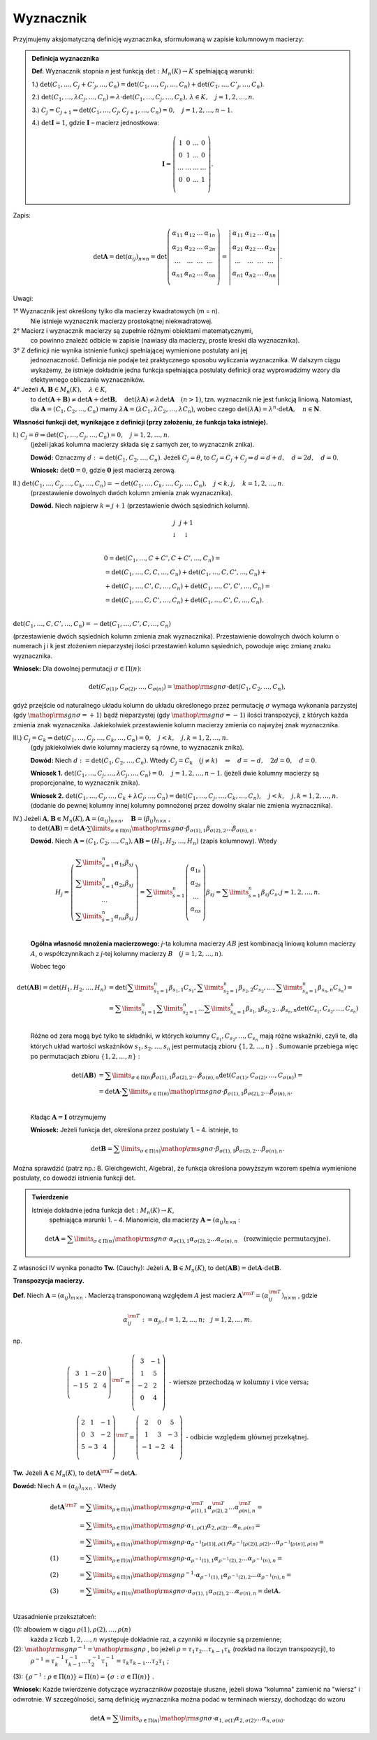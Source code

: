 ﻿Wyznacznik
==========

Przyjmujemy aksjomatyczną definicję wyznacznika, sformułowaną w
zapisie kolumnowym macierzy:

.. admonition:: **Definicja  wyznacznika**

   **Def.** Wyznacznik  stopnia  *n*  jest  funkcją  :math:`\det :M_n (K) \to K`  spełniającą  warunki:


   1.) :math:`\det (C_{ 1} , \ldots ,C_j  +  C'_j , \ldots ,C_n ) = \det (C_{ 1} , \ldots ,C_j , \ldots ,C_n ) + \det (C_{ 1} , \ldots ,C'_j , \ldots ,C_n )`.
   
   2.) :math:`\det (C_{ 1} , \ldots ,\lambda C_j , \ldots ,C_n ) = \lambda  \cdot \det (C_{ 1} , \ldots ,C_j , \ldots ,C_n ), \,  \lambda  \in K, \quad  j = 1,2, \ldots ,n`.

   3.) :math:`C_j = C_{j + 1} \Rightarrow \det (C_{ 1} , \ldots ,C_j,C_{j + 1} , \ldots ,C_n ) = 0, \quad j = 1,2, \ldots ,n - 1`.

   4.) :math:`\det {\boldsymbol{I}} = 1`,  gdzie   :math:`\boldsymbol{I}`   –   macierz  jednostkowa:

   .. math::

      {\boldsymbol{I}} = \left( {\begin{array}{*{20}c} 1 & 0 & \ldots & 0 \\ 0 & 1 & \ldots & 0 \\ \ldots & \ldots & \ldots & \ldots \\ 0 & 0 & \ldots & 1 \\ \end{array}} \right).


Zapis:

.. math::

   \;\det {\boldsymbol{A}} = \det (\alpha _{ij} )_{n \times n}  = \det \left( {\begin{array}{*{20}c}
   {\alpha _{  11} }  & {\alpha _{  12} }  &  \ldots   & {\alpha _{  1n} }   \\
   {\alpha _{  21} }  & {\alpha _{  22} }  &  \ldots   & {\alpha  _{2n} }   \\
   { \ldots }  &  \ldots   &  \ldots   &  \ldots    \\
   {\alpha _{  n  1} }  & {\alpha _{  n2} }  &  \ldots   & {\alpha _{ n n} }   \\
   \end{array}} \right) = \left| {\begin{array}{*{20}c}
   {\alpha _{  11} }  & {\alpha _{  12} }  &  \ldots   & {\alpha _{  1n} }   \\
   {\alpha _{  21} }  & {\alpha _{  22} }  &  \ldots   & {\alpha  _{2n} }   \\
   \ldots   &  \ldots   &  \ldots   &  \ldots    \\
   {\alpha _{  n  1} }  & {\alpha _{  n2} }  &  \ldots   & {\alpha _{ n n} }   \\
   \end{array}} \right|.


Uwagi:


1°	Wyznacznik  jest  określony  tylko  dla  macierzy  kwadratowych  (m = n).
	Nie  istnieje  wyznacznik  macierzy  prostokątnej  niekwadratowej.

2°	Macierz  i  wyznacznik  macierzy  są  zupełnie  różnymi  obiektami  matematycznymi,
	co  powinno  znaleźć  odbicie  w  zapisie  (nawiasy dla macierzy, proste kreski dla wyznacznika).

3°	Z  definicji  nie  wynika  istnienie  funkcji  spełniającej  wymienione  postulaty  ani  jej
	jednoznaczność.  Definicja  nie  podaje  też  praktycznego  sposobu  wyliczania  wyznacznika.
	W  dalszym  ciągu  wykażemy,  że  istnieje  dokładnie  jedna  funkcja  spełniająca  postulaty  		definicji  oraz  wyprowadzimy  wzory  dla  efektywnego  obliczania  wyznaczników.

4°	Jeżeli   :math:`{\boldsymbol{A}},{\boldsymbol{B}} \in M_n (K), \quad \lambda \in K`,
	to   :math:`\det ({\boldsymbol{A}} + {\boldsymbol{B}}) \ne \det {\boldsymbol{A}} + \det {\boldsymbol{B}}, \quad  \det (\lambda {\boldsymbol{A}}) \ne \lambda \det {\boldsymbol{A}} \quad (n > 1)`,
	tzn.  wyznacznik  nie  jest  funkcją  liniową.
	Natomiast,  dla  :math:`{\boldsymbol{A}} = (C_{ 1} ,C_{ 2} , \ldots ,C_n )`  mamy  :math:`\lambda {\boldsymbol{A}} = (\lambda C_{ 1} ,\lambda C_{ 2} , \ldots ,\lambda C_n )`,
	wobec  czego  :math:`\det (\lambda {\boldsymbol{A}}) = \lambda ^n  \cdot \det {\boldsymbol{A}}, \quad n \in \boldsymbol{N}`.


**Własności  funkcji  det,  wynikające  z  definicji  (przy założeniu, że funkcja taka istnieje).**


I.) :math:`C_j  = \theta \Rightarrow \det (C_{ 1} , \ldots ,C_j , \ldots ,C_n ) = 0, \quad  j = 1,2, \ldots ,n`.
    (jeżeli jakaś kolumna macierzy składa się z samych zer, to wyznacznik znika).

    **Dowód:**  Oznaczmy   :math:`d: = \det (C_{ 1} ,C_{ 2} , \ldots ,C_n )`.
    Jeżeli   :math:`C_j  = \theta`,   to   :math:`C_j  = C_j  +  C_j  \Rightarrow d = d + d, \quad d = 2d, \quad d = 0`.

    **Wniosek:**   :math:`\det {\boldsymbol{0}} = 0`,   gdzie  :math:`{\boldsymbol{0}}`  jest  macierzą  zerową.

II.) :math:`\det (C_{ 1} , \ldots ,C_j , \ldots ,C_k , \ldots ,C_n ) =  - \det (C_{ 1} , \ldots ,C_k , \ldots ,C_j , \ldots ,C_n ), \quad j < k,j, \quad k = 1,2, \ldots ,n`.
     (przestawienie dowolnych dwóch kolumn zmienia znak wyznacznika).

     **Dowód.**  Niech  najpierw  :math:`k = j + 1`  (przestawienie dwóch sąsiednich kolumn).


.. math::

   \begin{array}{*{20}c}
   j & j + 1 &  &  &  &  \\ 
   \downarrow & \downarrow &  &  &  &  \\ 
   \end{array}



.. math::

   \begin{array}{l}
   0 = \det (C_{ 1} , \ldots ,C + C',C + C', \ldots ,C_n ) =  \\ 
   = \det (C_{ 1} , \ldots ,C,C, \ldots ,C_n ) + \det (C_{ 1} , \ldots ,C,C', \ldots ,C_n ) +  \\ 
   + \det (C_{ 1} , \ldots ,C',C, \ldots ,C_n ) + \det (C_{ 1} , \ldots ,C',C', \ldots ,C_n ) =  \\ 
   = \det (C_{ 1} , \ldots ,C,C', \ldots ,C_n ) + \det (C_{ 1} , \ldots ,C',C, \ldots ,C_n ). \\ 
   \end{array}


:math:`\det (C_{ 1} , \ldots ,C,C', \ldots ,C_n ) =  - \det (C_{ 1} , \ldots ,C',C, \ldots ,C_n )`

(przestawienie dwóch sąsiednich kolumn zmienia znak wyznacznika).
Przestawienie  dowolnych  dwóch  kolumn  o  numerach  j  i  k  jest  złożeniem  nieparzystej  ilości  przestawień  kolumn  sąsiednich,  powoduje  więc  zmianę  znaku  wyznacznika.

**Wniosek:**  Dla  dowolnej  permutacji  :math:`\sigma  \in \Pi (n)`:

.. math::

   \det (C_{\sigma (1)} ,C_{\sigma (2)} , \ldots ,C_{\sigma (n)} ) = {\mathop{\rm sgn}} \sigma  \cdot \det (C_{ 1} ,C_{ 2} , \ldots ,C_n ),


gdyż  przejście  od  naturalnego  układu  kolumn  do  układu  określonego  przez  permutację  :math:`\sigma`   wymaga  wykonania  parzystej  (gdy :math:`{\mathop{\rm sgn}} \sigma  =  + 1`)  bądź  nieparzystej  (gdy :math:`{\mathop{\rm sgn}} \sigma  =  - 1`)  ilości  transpozycji,  z  których  każda  zmienia  znak  wyznacznika.
Jakiekolwiek  przestawienie  kolumn  macierzy  zmienia  co  najwyżej  znak  wyznacznika.


III.) :math:`C_j  = C_k \Rightarrow \det (C_{ 1} , \ldots ,C_j , \ldots ,C_k , \ldots ,C_n ) = 0, \quad j < k, \quad j, k = 1,2, \ldots ,n`.
      (gdy jakiekolwiek dwie kolumny macierzy są równe, to wyznacznik znika).

      **Dowód:**  Niech  :math:`d: = \det (C_{ 1} ,C_{ 2} , \ldots ,C_n )`.  
      Wtedy   :math:`C_j  =  C_k \quad (j \ne k) \quad \Rightarrow \quad d =  - d, \quad 2d = 0, \quad d = 0`.

      **Wniosek 1.**   :math:`\det (C_{ 1} , \ldots ,C_j , \ldots ,\lambda C_j , \ldots ,C_n ) = 0, \quad j = 1,2, \ldots ,n - 1`.
      (jeżeli dwie kolumny macierzy są proporcjonalne, to wyznacznik znika).

      **Wniosek 2.**
      :math:`\det (C_{ 1} , \ldots ,C_j , \ldots ,C_k  + \lambda C_j , \ldots ,C_n ) = \det (C_{ 1} , \ldots ,C_j , \ldots ,C_k , \ldots ,C_n ), \quad j < k, \quad j, k = 1,2, \ldots ,n`.
      (dodanie do pewnej kolumny innej kolumny pomnożonej przez dowolny skalar nie zmienia wyznacznika).

IV.)  Jeżeli  :math:`{\boldsymbol{A}},{\boldsymbol{B}} \in M_n (K), {\boldsymbol{A}} = (\alpha _{ij} )_{n \times n} , \quad {\boldsymbol{B}} = (\beta _{ij} )_{n \times n}` ,
      to   :math:`\det ({\boldsymbol{AB}}) = \det {\boldsymbol{A}} \cdot \sum\limits_{\sigma  \in \Pi (n)} {{\mathop{\rm sgn}} \sigma }  \cdot \beta _{\sigma (1),1} \beta _{\sigma (2),2}  \ldots \beta _{\sigma (n),n}` .

      **Dowód.**   Niech  :math:`{\boldsymbol{A}} = (C_{ 1} ,C_{ 2} , \ldots ,C_n ),   {\boldsymbol{AB}} = (H_{ 1} ,H_{ 2} , \ldots ,H_n )`     (zapis kolumnowy).   Wtedy

.. math::

   H_j  = \left( {\begin{array}{*{20}c}
   {\sum\limits_{s = 1}^n {\alpha _{ 1s} \beta _{sj} } }  \\
   {\sum\limits_{s = 1}^n {\alpha _{ 2s} \beta _{sj} } }  \\
   \ldots   \\
   {\sum\limits_{s = 1}^n {\alpha _{ ns} \beta _{sj} } }  \\
   \end{array}} \right) = \sum\limits_{s = 1}^n {\left( {\begin{array}{*{20}c}
   {\alpha _{ 1s} }  \\
   {\alpha _{ 2s} }  \\
   \ldots   \\
   {\alpha _{ns} }  \\
   \end{array}} \right)} \beta _{sj}  = \sum\limits_{s = 1}^n {\beta _{sj} C_s } ,     j = 1,2, \ldots ,n.


\ 
      **Ogólna  własność  mnożenia  macierzowego:** *j*-ta  kolumna  macierzy  :math:`AB`  jest  kombinacją  liniową  kolumn  macierzy  :math:`A`,  o  współczynnikach  z  *j*-tej  kolumny  macierzy  :math:`B \quad  (j = 1,2, \ldots ,n)`.

      Wobec  tego

.. math::

   \begin{array}{l}
   \det ({\boldsymbol{AB}}) = \det (H_{ 1} ,H_{ 2} , \ldots ,H_n ) & = \det \left( {\sum\limits_{s_1  = 1}^n {\beta _{s_1 ,1} C_{s_1 } ,\sum\limits_{s_2  = 1}^n {\beta _{s_2 ,2} } } C_{s_2 } , \ldots ,\sum\limits_{s_n  = 1}^n {\beta _{s_n ,n} C_{s_n } } } \right) =  \\ 
     & = \sum\limits_{s_1  = 1}^n {\sum\limits_{s_2  = 1}^n { \ldots \sum\limits_{s_n  = 1}^n  } } \beta _{s_1 ,1} \beta _{s_2 ,2}  \ldots \beta _{s_n ,n} \det \left( {C_{s_1 } ,C_{s_2 } , \ldots ,C_{s_n } } \right) \\ 
   \end{array}


\ 
      Różne  od  zera  mogą  być  tylko  te  składniki,  w  których  kolumny  :math:`C_{s_1 } ,C_{s_2 } , \ldots ,C_{s_n }` mają  różne  wskaźniki,  czyli  te,  dla  których  układ  wartości  wskaźników  :math:`s_{ 1} ,s_{ 2} , \ldots ,s_{ n}`   jest  permutacją  zbioru  :math:`\{ 1,2, \ldots ,n\}` . Sumowanie  przebiega  więc  po  permutacjach  zbioru  :math:`\{ 1,2, \ldots ,n\}` :

.. math::

   \begin{array}{l}
   \det ({\boldsymbol{AB}}) & = \sum\limits_{\sigma  \in \Pi (n)} {\beta _{\sigma (1),1} } \beta _{\sigma (2),2}  \ldots \beta _{\sigma (n),n} \det \left( {C_{\sigma (1)} ,C_{\sigma (2)} , \ldots ,C_{\sigma (n)} } \right) =  \\ 
     & = \det {\boldsymbol{A}} \cdot \sum\limits_{\sigma  \in \Pi (n)} {{\mathop{\rm sgn}} \sigma  \cdot \beta _{\sigma (1),1} } \beta _{\sigma (2),2}  \ldots \beta _{\sigma (n),n} . \\ 
   \end{array}


\ 
      Kładąc  :math:`{\boldsymbol{A}} = {\boldsymbol{I}}`  otrzymujemy

      **Wniosek:**   Jeżeli  funkcja  det,  określona  przez  postulaty  1. –  4.   istnieje,  to

.. math::

   \det {\boldsymbol{B}} = \sum\limits_{\sigma  \in \Pi (n)} {{\mathop{\rm sgn}} \sigma }  \cdot \beta _{\sigma (1),1} \beta _{\sigma (2),2}  \ldots \beta _{\sigma (n),n} .


Można  sprawdzić  (patrz np.: B. Gleichgewicht, Algebra),  że  funkcja  określona  powyższym  wzorem  spełnia  wymienione  postulaty,  co  dowodzi  istnienia  funkcji  det.

.. admonition:: **Twierdzenie** 

   Istnieje dokładnie jedna funkcja :math:`\det :M_n (K) \to K`,
        spełniająca warunki 1. – 4.  Mianowicie, dla macierzy
        :math:`{\boldsymbol{A}} = (\alpha _{ij} )_{n \times n}` :

   .. math::

      \det {\boldsymbol{A}} = \sum\limits_{\sigma  \in \Pi (n)} {{\mathop{\rm sgn}} \sigma }  \cdot \alpha _{\sigma (1),1} \alpha _{\sigma (2),2}  \ldots \alpha _{\sigma (n),n} \quad  \text{(rozwinięcie  permutacyjne)}.


Z  własności  IV  wynika  ponadto
**Tw.**  (Cauchy):   Jeżeli  :math:`{\boldsymbol{A}},{\boldsymbol{B}} \in M_n (K)`,   to   :math:`\det ({\boldsymbol{AB}}) = \det {\boldsymbol{A}} \cdot \det {\boldsymbol{B}}`.


**Transpozycja  macierzy.**

**Def.** Niech  :math:`{\boldsymbol{A}} = (\alpha _{ij} )_{m \times n}` .  Macierzą  transponowaną  względem  :math:`A`  jest  macierz  :math:`{\boldsymbol{A}}^{\rm{T}}  = (\alpha _{ij}^{\rm{T}} )_{n \times m}` , gdzie

.. math::

   \alpha _{ij}^{\rm{T}} : = \alpha _{ji} ,i = 1,2, \ldots ,n; \quad j = 1,2, \ldots ,m.


np.

.. math::

   \left( {\begin{array}{*{20}c}
   3 &  1 &  { - 2} &  0 \\
   { - 1} &  5 &  2 &  4 \\
   \end{array}} \right)^{{\rm{T}}}  = \left( {\begin{array}{*{20}c}
   3 &  { - 1} \\
   1 &  5 \\
   { - 2} &  2 \\
   0 &  4 \\
   \end{array}} \right)    \text{ - wiersze  przechodzą  w  kolumny  i  vice  versa}; \\
   \left( {\begin{array}{*{20}c}
   2 &  1 &  { - 1} \\
   0 &  3 &  { - 2} \\
   5 &  { - 3} &  4 \\
   \end{array}} \right)^{{\rm{T}}}  = \left( {\begin{array}{*{20}c}
   2 &  0 &  5 \\
   1 &  3 &  { - 3} \\
   { - 1} &  { - 2} &  4 \\
   \end{array}} \right)    \text{ - odbicie  względem  głównej  przekątnej}.


**Tw.** Jeżeli  :math:`{\boldsymbol{A}} \in M_n (K)`,  to  :math:`\det {\boldsymbol{A}}^{\rm{T}}  = \det {\boldsymbol{A}}`.

**Dowód:**  Niech  :math:`{\boldsymbol{A}} = (\alpha _{ij} )_{n \times n}` .  Wtedy

.. math::

   \begin{array}{l}
   \det {\boldsymbol{A}}^{\rm{T}} & = \sum\limits_{\rho  \in \Pi (n)} {{\mathop{\rm sgn}} \rho  \cdot \alpha _{\rho (1),1}^{\rm{T}} \alpha _{\rho (2),2}^{\rm{T}}  \ldots \alpha _{\rho (n),n}^{\rm{T}} }  =  \\ 
     &  = \sum\limits_{\rho  \in \Pi (n)} {{\mathop{\rm sgn}} \rho  \cdot \alpha _{1,\rho (1)} \alpha _{2,\rho (2)}  \ldots \alpha _{n,\rho (n)} }  =  \\ 
     &  = \sum\limits_{\rho  \in \Pi (n)} {{\mathop{\rm sgn}} \rho  \cdot \alpha _{\rho ^{ - 1} [\rho (1)],\rho  (1)} \alpha _{\rho ^{ - 1} [\rho (2)],\rho (2)}  \ldots \alpha _{\rho ^{ - 1} [\rho (n)],\rho (n)} }  =  \\ 
   (1) &  = \sum\limits_{\rho  \in \Pi (n)} {{\mathop{\rm sgn}} \rho  \cdot \alpha _{\rho ^{ - 1} (1),1} \alpha _{\rho ^{ - 1} (2),2}  \ldots \alpha _{\rho ^{ - 1} (n),n} }  =  \\ 
   (2) &  = \sum\limits_{\rho  \in \Pi (n)} {{\mathop{\rm sgn}} \rho ^{ - 1}  \cdot \alpha _{\rho ^{ - 1} (1),1} \alpha _{\rho ^{ - 1} (2),2}  \ldots \alpha _{\rho ^{ - 1} (n),n} }  =  \\ 
   (3) &  = \sum\limits_{\sigma  \in \Pi (n)} {{\mathop{\rm sgn}} \sigma  \cdot \alpha _{\sigma (1),1} \alpha _{\sigma (2),2}  \ldots \alpha _{\sigma (n),n} }  = \det {\boldsymbol{A}}. \\ 
   \end{array}


Uzasadnienie  przekształceń:


(1): albowiem  w  ciągu   :math:`\rho (1),\rho (2), \ldots ,\rho (n)`
     każda   z   liczb    :math:`1, 2, \ldots ,  n`
     występuje  dokładnie  raz,  a  czynniki  w  iloczynie  są  przemienne;

(2): :math:`{\mathop{\rm sgn}} \rho ^{ - 1}  = {\mathop{\rm sgn}} \rho` ,  bo  jeżeli  :math:`\rho  = \tau _1 \tau _2  \ldots \tau _{k - 1} \tau _k`   (rozkład na iloczyn transpozycji), to
     :math:`\rho ^{ - 1}  = \tau _k^{ - 1} \tau _{k - 1}^{ - 1}  \ldots \tau _2^{ - 1} \tau _1^{ - 1}  = \tau _k \tau _{k - 1}  \ldots \tau _2 \tau _1` ;

(3): :math:`\{ \rho ^{ - 1} :\rho   \in \Pi (n)\}  = \Pi (n) = \{ \sigma :\sigma   \in \Pi (n)\}` .


**Wniosek:**  Każde  twierdzenie  dotyczące  wyznaczników  pozostaje  słuszne,  jeżeli  słowa  "kolumna"  zamienić  na  "wiersz"  i  odwrotnie.  W  szczególności,  samą  definicję  wyznacznika  można  podać  
w  terminach  wierszy,  dochodząc  do  wzoru

.. math::

   \det {\boldsymbol{A}} = \sum\limits_{\sigma  \in \Pi (n)} {{\mathop{\rm sgn}} \sigma  \cdot \alpha _{ 1,\sigma (1)} \alpha _{ 2,\sigma (2)}  \ldots \alpha _{ n,\sigma (n)} } .


